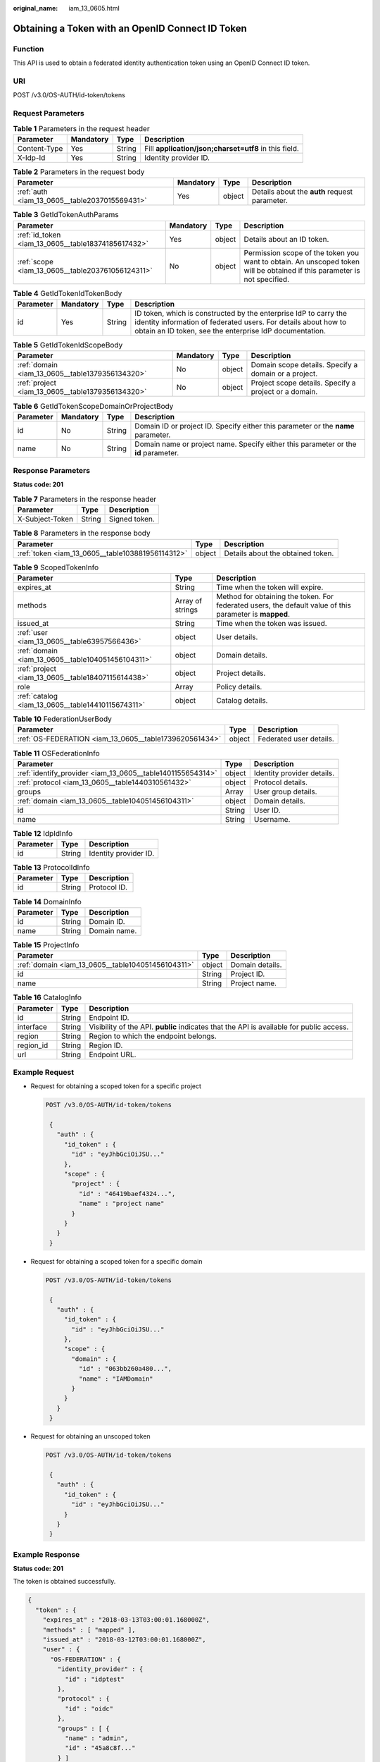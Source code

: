:original_name: iam_13_0605.html

.. _iam_13_0605:

Obtaining a Token with an OpenID Connect ID Token
=================================================

Function
--------

This API is used to obtain a federated identity authentication token using an OpenID Connect ID token.

URI
---

POST /v3.0/OS-AUTH/id-token/tokens

Request Parameters
------------------

.. table:: **Table 1** Parameters in the request header

   +--------------+-----------+--------+-------------------------------------------------------+
   | Parameter    | Mandatory | Type   | Description                                           |
   +==============+===========+========+=======================================================+
   | Content-Type | Yes       | String | Fill **application/json;charset=utf8** in this field. |
   +--------------+-----------+--------+-------------------------------------------------------+
   | X-Idp-Id     | Yes       | String | Identity provider ID.                                 |
   +--------------+-----------+--------+-------------------------------------------------------+

.. table:: **Table 2** Parameters in the request body

   +-----------------------------------------------+-----------+--------+-----------------------------------------------+
   | Parameter                                     | Mandatory | Type   | Description                                   |
   +===============================================+===========+========+===============================================+
   | :ref:`auth <iam_13_0605__table2037015569431>` | Yes       | object | Details about the **auth** request parameter. |
   +-----------------------------------------------+-----------+--------+-----------------------------------------------+

.. _iam_13_0605__table2037015569431:

.. table:: **Table 3** GetIdTokenAuthParams

   +----------------------------------------------------+-----------+--------+--------------------------------------------------------------------------------------------------------------------------+
   | Parameter                                          | Mandatory | Type   | Description                                                                                                              |
   +====================================================+===========+========+==========================================================================================================================+
   | :ref:`id_token <iam_13_0605__table18374185617432>` | Yes       | object | Details about an ID token.                                                                                               |
   +----------------------------------------------------+-----------+--------+--------------------------------------------------------------------------------------------------------------------------+
   | :ref:`scope <iam_13_0605__table203761056124311>`   | No        | object | Permission scope of the token you want to obtain. An unscoped token will be obtained if this parameter is not specified. |
   +----------------------------------------------------+-----------+--------+--------------------------------------------------------------------------------------------------------------------------+

.. _iam_13_0605__table18374185617432:

.. table:: **Table 4** GetIdTokenIdTokenBody

   +-----------+-----------+--------+-----------------------------------------------------------------------------------------------------------------------------------------------------------------------------------------------+
   | Parameter | Mandatory | Type   | Description                                                                                                                                                                                   |
   +===========+===========+========+===============================================================================================================================================================================================+
   | id        | Yes       | String | ID token, which is constructed by the enterprise IdP to carry the identity information of federated users. For details about how to obtain an ID token, see the enterprise IdP documentation. |
   +-----------+-----------+--------+-----------------------------------------------------------------------------------------------------------------------------------------------------------------------------------------------+

.. _iam_13_0605__table203761056124311:

.. table:: **Table 5** GetIdTokenIdScopeBody

   +--------------------------------------------------+-----------+--------+-------------------------------------------------------+
   | Parameter                                        | Mandatory | Type   | Description                                           |
   +==================================================+===========+========+=======================================================+
   | :ref:`domain <iam_13_0605__table1379356134320>`  | No        | object | Domain scope details. Specify a domain or a project.  |
   +--------------------------------------------------+-----------+--------+-------------------------------------------------------+
   | :ref:`project <iam_13_0605__table1379356134320>` | No        | object | Project scope details. Specify a project or a domain. |
   +--------------------------------------------------+-----------+--------+-------------------------------------------------------+

.. _iam_13_0605__table1379356134320:

.. table:: **Table 6** GetIdTokenScopeDomainOrProjectBody

   +-----------+-----------+--------+-------------------------------------------------------------------------------------+
   | Parameter | Mandatory | Type   | Description                                                                         |
   +===========+===========+========+=====================================================================================+
   | id        | No        | String | Domain ID or project ID. Specify either this parameter or the **name** parameter.   |
   +-----------+-----------+--------+-------------------------------------------------------------------------------------+
   | name      | No        | String | Domain name or project name. Specify either this parameter or the **id** parameter. |
   +-----------+-----------+--------+-------------------------------------------------------------------------------------+

Response Parameters
-------------------

**Status code: 201**

.. table:: **Table 7** Parameters in the response header

   =============== ====== =============
   Parameter       Type   Description
   =============== ====== =============
   X-Subject-Token String Signed token.
   =============== ====== =============

.. table:: **Table 8** Parameters in the response body

   +--------------------------------------------------+--------+-----------------------------------+
   | Parameter                                        | Type   | Description                       |
   +==================================================+========+===================================+
   | :ref:`token <iam_13_0605__table103881956114312>` | object | Details about the obtained token. |
   +--------------------------------------------------+--------+-----------------------------------+

.. _iam_13_0605__table103881956114312:

.. table:: **Table 9** ScopedTokenInfo

   +---------------------------------------------------+------------------+---------------------------------------------------------------------------------------------------------+
   | Parameter                                         | Type             | Description                                                                                             |
   +===================================================+==================+=========================================================================================================+
   | expires_at                                        | String           | Time when the token will expire.                                                                        |
   +---------------------------------------------------+------------------+---------------------------------------------------------------------------------------------------------+
   | methods                                           | Array of strings | Method for obtaining the token. For federated users, the default value of this parameter is **mapped**. |
   +---------------------------------------------------+------------------+---------------------------------------------------------------------------------------------------------+
   | issued_at                                         | String           | Time when the token was issued.                                                                         |
   +---------------------------------------------------+------------------+---------------------------------------------------------------------------------------------------------+
   | :ref:`user <iam_13_0605__table63957566436>`       | object           | User details.                                                                                           |
   +---------------------------------------------------+------------------+---------------------------------------------------------------------------------------------------------+
   | :ref:`domain <iam_13_0605__table104051456104311>` | object           | Domain details.                                                                                         |
   +---------------------------------------------------+------------------+---------------------------------------------------------------------------------------------------------+
   | :ref:`project <iam_13_0605__table18407115614438>` | object           | Project details.                                                                                        |
   +---------------------------------------------------+------------------+---------------------------------------------------------------------------------------------------------+
   | role                                              | Array            | Policy details.                                                                                         |
   +---------------------------------------------------+------------------+---------------------------------------------------------------------------------------------------------+
   | :ref:`catalog <iam_13_0605__table14410115674311>` | object           | Catalog details.                                                                                        |
   +---------------------------------------------------+------------------+---------------------------------------------------------------------------------------------------------+

.. _iam_13_0605__table63957566436:

.. table:: **Table 10** FederationUserBody

   +--------------------------------------------------------+--------+-------------------------+
   | Parameter                                              | Type   | Description             |
   +========================================================+========+=========================+
   | :ref:`OS-FEDERATION <iam_13_0605__table1739620561434>` | object | Federated user details. |
   +--------------------------------------------------------+--------+-------------------------+

.. _iam_13_0605__table1739620561434:

.. table:: **Table 11** OSFederationInfo

   +------------------------------------------------------------+--------+----------------------------+
   | Parameter                                                  | Type   | Description                |
   +============================================================+========+============================+
   | :ref:`identify_provider <iam_13_0605__table1401155654314>` | object | Identity provider details. |
   +------------------------------------------------------------+--------+----------------------------+
   | :ref:`protocol <iam_13_0605__table1440310561432>`          | object | Protocol details.          |
   +------------------------------------------------------------+--------+----------------------------+
   | groups                                                     | Array  | User group details.        |
   +------------------------------------------------------------+--------+----------------------------+
   | :ref:`domain <iam_13_0605__table104051456104311>`          | object | Domain details.            |
   +------------------------------------------------------------+--------+----------------------------+
   | id                                                         | String | User ID.                   |
   +------------------------------------------------------------+--------+----------------------------+
   | name                                                       | String | Username.                  |
   +------------------------------------------------------------+--------+----------------------------+

.. _iam_13_0605__table1401155654314:

.. table:: **Table 12** IdpIdInfo

   ========= ====== =====================
   Parameter Type   Description
   ========= ====== =====================
   id        String Identity provider ID.
   ========= ====== =====================

.. _iam_13_0605__table1440310561432:

.. table:: **Table 13** ProtocolIdInfo

   ========= ====== ============
   Parameter Type   Description
   ========= ====== ============
   id        String Protocol ID.
   ========= ====== ============

.. _iam_13_0605__table104051456104311:

.. table:: **Table 14** DomainInfo

   ========= ====== ============
   Parameter Type   Description
   ========= ====== ============
   id        String Domain ID.
   name      String Domain name.
   ========= ====== ============

.. _iam_13_0605__table18407115614438:

.. table:: **Table 15** ProjectInfo

   ================================================= ====== ===============
   Parameter                                         Type   Description
   ================================================= ====== ===============
   :ref:`domain <iam_13_0605__table104051456104311>` object Domain details.
   id                                                String Project ID.
   name                                              String Project name.
   ================================================= ====== ===============

.. _iam_13_0605__table14410115674311:

.. table:: **Table 16** CatalogInfo

   +-----------+--------+------------------------------------------------------------------------------------------+
   | Parameter | Type   | Description                                                                              |
   +===========+========+==========================================================================================+
   | id        | String | Endpoint ID.                                                                             |
   +-----------+--------+------------------------------------------------------------------------------------------+
   | interface | String | Visibility of the API. **public** indicates that the API is available for public access. |
   +-----------+--------+------------------------------------------------------------------------------------------+
   | region    | String | Region to which the endpoint belongs.                                                    |
   +-----------+--------+------------------------------------------------------------------------------------------+
   | region_id | String | Region ID.                                                                               |
   +-----------+--------+------------------------------------------------------------------------------------------+
   | url       | String | Endpoint URL.                                                                            |
   +-----------+--------+------------------------------------------------------------------------------------------+

Example Request
---------------

-  Request for obtaining a scoped token for a specific project

   .. code-block:: text

      POST /v3.0/OS-AUTH/id-token/tokens

       {
         "auth" : {
           "id_token" : {
             "id" : "eyJhbGciOiJSU..."
           },
           "scope" : {
             "project" : {
               "id" : "46419baef4324...",
               "name" : "project name"
             }
           }
         }
       }

-  Request for obtaining a scoped token for a specific domain

   .. code-block:: text

      POST /v3.0/OS-AUTH/id-token/tokens

       {
         "auth" : {
           "id_token" : {
             "id" : "eyJhbGciOiJSU..."
           },
           "scope" : {
             "domain" : {
               "id" : "063bb260a480...",
               "name" : "IAMDomain"
             }
           }
         }
       }

-  Request for obtaining an unscoped token

   .. code-block:: text

      POST /v3.0/OS-AUTH/id-token/tokens

       {
         "auth" : {
           "id_token" : {
             "id" : "eyJhbGciOiJSU..."
           }
         }
       }

Example Response
----------------

**Status code: 201**

The token is obtained successfully.

.. code-block::

   {
     "token" : {
       "expires_at" : "2018-03-13T03:00:01.168000Z",
       "methods" : [ "mapped" ],
       "issued_at" : "2018-03-12T03:00:01.168000Z",
       "user" : {
         "OS-FEDERATION" : {
           "identity_provider" : {
             "id" : "idptest"
           },
           "protocol" : {
             "id" : "oidc"
           },
           "groups" : [ {
             "name" : "admin",
             "id" : "45a8c8f..."
           } ]
         },
         "domain" : {
           "id" : "063bb260a480...",
           "name" : "IAMDomain"
         },
         "name" : "FederationUser",
         "id" : "suvmgvUZc4PaCOEc..."
       }
     }
   }

**Status code: 400**

The server failed to process the request.

.. code-block::

   {
     "error_msg" : "Request body is invalid.",
     "error_code" : "IAM.0011"
   }

**Status code: 401**

Authentication failed.

.. code-block::

   {
     "error_msg" : "The request you have made requires authentication.",
     "error_code" : "IAM.0001"
   }

**Status code: 403**

Access denied.

.. code-block::

   {
     "error_msg" : "Policy doesn't allow %(actions)s to be performed.",
     "error_code" : "IAM.0003"
   }

**Status code: 404**

The requested resource cannot be found.

.. code-block::

   {
     "error_msg" : "Could not find %(target)s: %(target_id)s.",
     "error_code" : "IAM.0004"
   }

**Status code: 500**

Internal system error.

.. code-block::

   {
     "error_msg" : "An unexpected error prevented the server from fulfilling your request.",
     "error_code" : "IAM.0006"
   }

Status Codes
------------

=========== =========================================
Status Code Description
=========== =========================================
201         The token is obtained successfully.
400         The server failed to process the request.
401         Authentication failed.
403         Access denied.
404         The requested resource cannot be found.
500         Internal system error.
=========== =========================================
